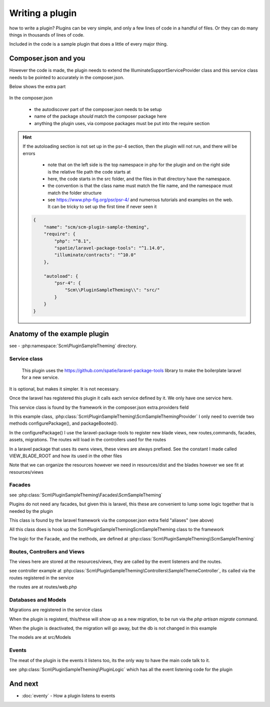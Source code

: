 Writing a plugin
########

how to write a plugin? Plugins can be very simple, and only a few lines of code in a handful of files. Or they can do many things in thousands of lines of code.

Included in the code is a sample plugin that does a little of every major thing.

Composer.json and you
----------------

However the code is made, the plugin needs to extend the Illuminate\Support\ServiceProvider class
and this service class needs to be pointed to accurately in the composer.json.

Below shows the extra part

    .. code-block:: json
        {
        "extra": {
                "laravel": {
                    "providers": [
                        "Scm\\PluginSampleTheming\\ScmSampleThemingProvider"
                    ],
                    "aliases": {
                        "ScmSampleTheming": "Scm\\PluginSampleTheming\\Facades\\ScmSampleTheming"
                    },
                    "auto_publish_assets" :
                    {
                        "alias": "resources",
                        "relative_path":"resources/dist"
                    },
                    "plugin_active": "yes"
                }
            }
        }

In the composer.json

 * the autodiscover part of the composer.json needs to be setup
 * name of the package *should* match the composer package here
 * anything the plugin uses, via compose packages must be put into the require section


.. hint::

    If the autoloading section is not set up in the psr-4 section, then the plugin will not run, and there will be errors

      * note that on the left side is the top namespace in php for the plugin and on the right side is the relative file path the code starts at
      * here, the code starts in the src folder, and the files in that directory have the namespace.
      * the convention is that the class name must match the file name, and the namespace must match the folder structure
      * see https://www.php-fig.org/psr/psr-4/ and numerous tutorials and examples on the web. It can be tricky to set up the first time if never seen it





    .. code-block:: json

        {
            "name": "scm/scm-plugin-sample-theming",
            "require": {
                "php": "^8.1",
                "spatie/laravel-package-tools": "^1.14.0",
                "illuminate/contracts": "^10.0"
            },

            "autoload": {
                "psr-4": {
                    "Scm\\PluginSampleTheming\\": "src/"
                }
            }
        }


Anatomy of the example plugin
----------------

see - :php:namespace:`Scm\PluginSampleTheming` directory.

Service class
*********************

 This plugin uses the https://github.com/spatie/laravel-package-tools library to make the boilerplate laravel for a new service.
It is optional, but makes it simpler. It is not necessary.

Once the laravel has registered this plugin it calls each service defined by it. We only have one service here.

This service class is found by the framework in the composer.json extra.providers field

In this example class, :php:class:`Scm\PluginSampleTheming\ScmSampleThemingProvider`
I only need to override two methods configurePackage(), and packageBooted().

In the configurePackage() I use the laravel-package-tools to register new blade views, new routes,commands, facades, assets, migrations.
The routes will load in the controllers used for the routes

In a laravel package that uses its owns views, these views are always prefixed. See the constant I made called VIEW_BLADE_ROOT
and how its used in the other files

Note that we can organize the resources however we need in resources/dist and the blades however we see fit at resources/views


Facades
*********************

see :php:class:`Scm\PluginSampleTheming\Facades\ScmSampleTheming`

Plugins do not need any facades, but given this is laravel, this these are convenient to lump some logic together that is needed by the plugin

This class is found by the laravel framework via the composer.json extra field "aliases" (see above)

All this class does is hook up the Scm\PluginSampleTheming\ScmSampleTheming class to the framework


The logic for the Facade, and the methods, are defined at  :php:class:`Scm\PluginSampleTheming\ScmSampleTheming`


Routes, Controllers and Views
*********************

The views here are stored at the resources/views, they are called by the event listeners and the routes.

see controller example at  :php:class:`Scm\PluginSampleTheming\Controllers\SampleThemeController`, its called via the routes registered in the service

the routes are at routes/web.php


Databases and Models
*********************

Migrations are registered in the service class

When the plugin is registerd, this/these will show up as a new migration, to be run via the `php artisan migrate` command.

When the plugin is deactivated, the migration will go away, but the db is not changed in this example

The models are at src/Models


Events
*********************

The meat of the plugin is the events it listens too, its the only way to have the main code talk to it.

see :php:class:`Scm\PluginSampleTheming\PluginLogic` which has all the event listening code for the plugin


And next
--------

- :doc:`eventy` - How a plugin listens to events




